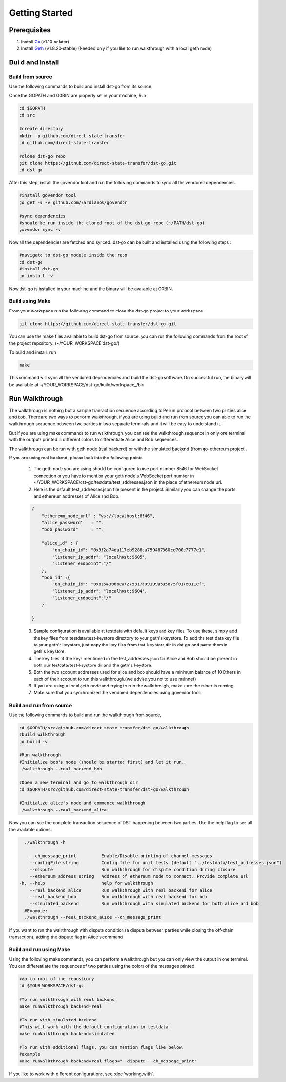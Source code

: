 .. dst-doc documentation master file, created by
   sphinx-quickstart on Thu May 17 17:20:50 2018.
   You can adapt this file completely to your liking, but it should at least
   contain the root `toctree` directive.

Getting Started
===============

Prerequisites
--------------
#. Install `Go <https://golang.org/doc/install>`_ (v1.10 or later)
#. Install `Geth <https://geth.ethereum.org/install/>`_ (v1.8.20-stable) (Needed only if you like to run walkthrough with a local geth node)

Build and Install
------------------

Build from source
`````````````````````
Use the following commands to build and install dst-go from its source.

Once the GOPATH and GOBIN are properly set in your machine, Run

.. code-block:: bash

    cd $GOPATH
    cd src

    #create directory
    mkdir -p github.com/direct-state-transfer
    cd github.com/direct-state-transfer

    #clone dst-go repo
    git clone https://github.com/direct-state-transfer/dst-go.git
    cd dst-go

After this step, install the govendor tool and run the following commands to sync all the vendored dependencies.

.. code-block:: bash

    #install govendor tool
    go get -u -v github.com/kardianos/govendor

    #sync dependencies
    #should be run inside the cloned root of the dst-go repo (~/PATH/dst-go)
    govendor sync -v

Now all the dependencies are fetched and synced. dst-go can be built and installed using the following steps :

.. code-block:: bash

    #navigate to dst-go module inside the repo
    cd dst-go
    #install dst-go
    go install -v

Now dst-go is installed in your machine and the binary will be available at GOBIN.

Build using Make
````````````````
From your workspace run the following command to clone the dst-go project to your workspace.

.. code-block:: bash

    git clone https://github.com/direct-state-transfer/dst-go.git

You can use the make files available to build dst-go from source.
you can run the following commands from the root of the project repository.
(~/YOUR_WORKSPACE/dst-go/)

To build and install, run

.. code-block:: bash

    make

This command will sync all the vendored dependencies and build the dst-go software.
On successful run, the binary will be available at ~/YOUR_WORKSPACE/dst-go/build/workspace\_/bin

Run Walkthrough
---------------
The walkthrough is nothing but a sample transaction sequence according to Perun protocol between two parties alice and bob.
There are two ways to perform walkthrough, if you are using build and run from source you can able to run the 
walkthrough sequence between two parties in two separate terminals and it will be easy to understand it.

But if you are using make commands to run walkthrough, you can see the walkthrough sequence in only one terminal 
with the outputs printed in different colors to differentiate Alice and Bob sequences.

The walkthrough can be run with geth node (real backend) or with the simulated backend (from go-ethereum project).

If you are using real backend, please look into the following points.


    1. The geth node you are using should be configured to use port number 8546 for WebSocket connection or you have to mention your geth node's WebSocket port number in ~/YOUR_WORKSPACE/dst-go/testdata/test_addresses.json in the place of ethereum node url.
    2. Here is the default test_addresses.json file present in the project. Similarly you can change the ports and ethereum addresses of Alice and Bob.
    
    .. code-block:: json

        {
            "ethereum_node_url" : "ws://localhost:8546",
            "alice_password"   : "",
            "bob_password"     : "",

            "alice_id" : {
                "on_chain_id": "0x932a74da117eb9288ea759487360cd700e7777e1",
                "listener_ip_addr": "localhost:9605",
                "listener_endpoint":"/"
            },
            "bob_id" :{
                "on_chain_id": "0x815430d6ea7275317d09199a5a5675f017e011ef",
                "listener_ip_addr": "localhost:9604",
                "listener_endpoint":"/"
            }

        }
    
    3. Sample configuration is available at testdata with default keys and key files. To use these, simply add the key files from testdata/test-keystore directory to your geth's keystore. To add the test data key file to your geth's keystore, just copy the key files from test-keystore dir in dst-go and paste them in geth's keystore.
    4. The key files of the keys mentioned in the test_addresses.json for Alice and Bob should be present in both our testdata/test-keystore dir and the geth's keystore.
    5. Both the two account addresses used for alice and bob should have a minimum balance of 10 Ethers in each of their account to run this walkthrough.(we advise you not to use mainnet)
    6. If you are using a local geth node and trying to run the walkthrough, make sure the miner is running.
    7. Make sure that you synchronized the vendored dependencies using govendor tool. 

Build and run from source
``````````````````````````
Use the following commands to build and run the walkthrough from source, 

.. code-block:: bash

    cd $GOPATH/src/github.com/direct-state-transfer/dst-go/walkthrough
    #build walkthrough
    go build -v

    #Run walkthrough
    #Initialize bob's node (should be started first) and let it run..
    ./walkthrough --real_backend_bob

    #Open a new terminal and go to walkthrough dir
    cd $GOPATH/src/github.com/direct-state-transfer/dst-go/walkthrough

    #Initialize alice's node and commence walkthrough
    ./walkthrough --real_backend_alice


Now you can see the complete transaction sequence of DST happening between two parties.
Use the help flag to see all the available options.

.. code-block:: none
    
    ./walkthrough -h

      --ch_message_print          Enable/Disable printing of channel messages
      --configFile string         Config file for unit tests (default "../testdata/test_addresses.json")
      --dispute                   Run walkthrough for dispute condition during closure
      --ethereum_address string   Address of ethereum node to connect. Provide complete url
  -h, --help                      help for walkthrough
      --real_backend_alice        Run walkthrough with real backend for alice
      --real_backend_bob          Run walkthrough with real backend for bob
      --simulated_backend         Run walkthrough with simulated backend for both alice and bob
    #Example: 
    ./walkthrough --real_backend_alice --ch_message_print

If you want to run the walkthrough with dispute condition (a dispute between parties while closing the off-chain transaction), 
adding the dispute flag in Alice's command.

Build and run using Make
`````````````````````````
Using the following make commands, you can perform a walkthrough but you can only view the output in one terminal.
You can differentiate the sequences of two parties using the colors of the messages printed.

.. code-block:: bash

    #Go to root of the repository
    cd $YOUR_WORKSPACE/dst-go

    #To run walkthrough with real backend
    make runWalkthrough backend=real

    #To run with simulated backend
    #This will work with the default configuration in testdata
    make runWalkthrough backend=simulated

    #To run with additional flags, you can mention flags like below.
    #example
    make runWalkthrough backend=real flags="--dispute --ch_message_print"

If you like to work with different configurations, 
see :doc:`working_with`.
